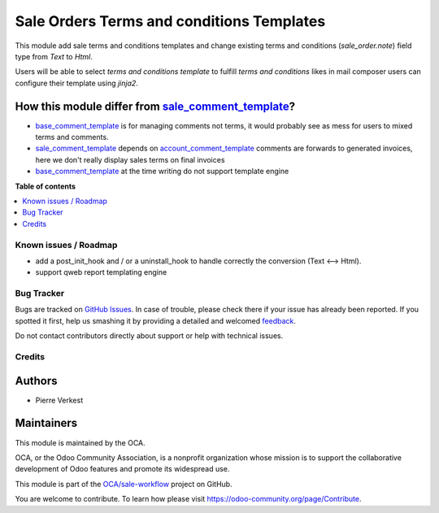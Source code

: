 ==========================================
Sale Orders Terms and conditions Templates
==========================================

.. !!!!!!!!!!!!!!!!!!!!!!!!!!!!!!!!!!!!!!!!!!!!!!!!!!!!
   !! This file is generated by oca-gen-addon-readme !!
   !! changes will be overwritten.                   !!
   !!!!!!!!!!!!!!!!!!!!!!!!!!!!!!!!!!!!!!!!!!!!!!!!!!!!

.. |badge1| image:: https://img.shields.io/badge/maturity-Beta-yellow.png
    :target: https://odoo-community.org/page/development-status
    :alt: Beta
.. |badge2| image:: https://img.shields.io/badge/licence-AGPL--3-blue.png
    :target: http://www.gnu.org/licenses/agpl-3.0-standalone.html
    :alt: License: AGPL-3
.. |badge3| image:: https://img.shields.io/badge/github-OCA%2Fsale--workflow-lightgray.png?logo=github
    :target: https://github.com/OCA/sale-workflow/tree/14.0/sale_order_note_template
    :alt: OCA/sale-workflow
.. |badge4| image:: https://img.shields.io/badge/weblate-Translate%20me-F47D42.png
    :target: https://translation.odoo-community.org/projects/sale-workflow-14-0/sale-workflow-14-0-sale_order_note_template
    :alt: Translate me on Weblate
.. |badge5| image:: https://img.shields.io/badge/runbot-Try%20me-875A7B.png
    :target: https://runbot.odoo-community.org/runbot/167/14.0
    :alt: Try me on Runbot

|badge1| |badge2| |badge3| |badge4| |badge5| 

This module add sale terms and conditions templates and change existing terms
and conditions (`sale_order.note`) field type from `Text` to `Html`.

Users will be able to select *terms and conditions template* to fulfill *terms and
conditions* likes in mail composer users can configure their template using
`jinja2`.


How this module differ from `sale_comment_template`_?
~~~~~~~~~~~~~~~~~~~~~~~~~~~~~~~~~~~~~~~~~~~~~~~~~~~~~

* `base_comment_template`_ is for managing comments not terms, it would probably
  see as mess for users to mixed terms and comments.

* `sale_comment_template`_ depends on `account_comment_template`_ comments are
  forwards to generated invoices, here we don't really display sales terms on
  final invoices

* `base_comment_template`_ at the time writing do not support template engine


.. _base_comment_template: https://github.com/OCA/reporting-engine/tree/14.0/base_comment_template
.. _sale_comment_template: https://github.com/OCA/sale-reporting/tree/14.0/sale_comment_template
.. _account_comment_template: https://github.com/OCA/account-invoice-reporting/tree/14.0/account_comment_template

**Table of contents**

.. contents::
   :local:

Known issues / Roadmap
======================

* add a post_init_hook and / or a uninstall_hook to handle correctly the conversion (Text <--> Html).
* support qweb report templating engine

Bug Tracker
===========

Bugs are tracked on `GitHub Issues <https://github.com/OCA/sale-workflow/issues>`_.
In case of trouble, please check there if your issue has already been reported.
If you spotted it first, help us smashing it by providing a detailed and welcomed
`feedback <https://github.com/OCA/sale-workflow/issues/new?body=module:%20sale_order_note_template%0Aversion:%2014.0%0A%0A**Steps%20to%20reproduce**%0A-%20...%0A%0A**Current%20behavior**%0A%0A**Expected%20behavior**>`_.

Do not contact contributors directly about support or help with technical issues.

Credits
=======

Authors
~~~~~~~

* Pierre Verkest

Maintainers
~~~~~~~~~~~

This module is maintained by the OCA.

.. image:: https://odoo-community.org/logo.png
   :alt: Odoo Community Association
   :target: https://odoo-community.org

OCA, or the Odoo Community Association, is a nonprofit organization whose
mission is to support the collaborative development of Odoo features and
promote its widespread use.

This module is part of the `OCA/sale-workflow <https://github.com/OCA/sale-workflow/tree/14.0/sale_order_note_template>`_ project on GitHub.

You are welcome to contribute. To learn how please visit https://odoo-community.org/page/Contribute.
